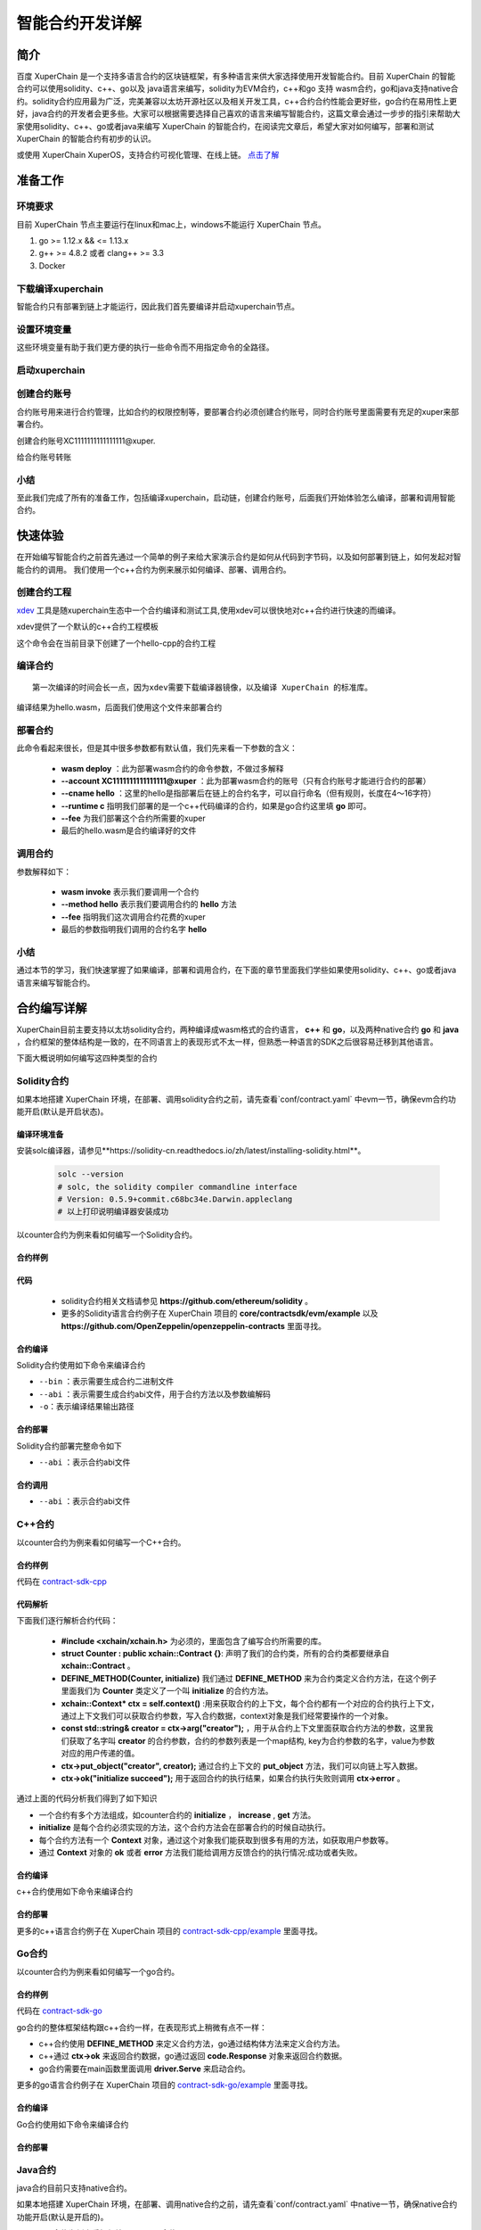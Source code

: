 
智能合约开发详解
==========================

简介
----------

百度 XuperChain 是一个支持多语言合约的区块链框架，有多种语言来供大家选择使用开发智能合约。目前 XuperChain 的智能合约可以使用solidity、c++、go以及 java语言来编写，solidity为EVM合约，c++和go 支持 wasm合约，go和java支持native合约。solidity合约应用最为广泛，完美兼容以太坊开源社区以及相关开发工具，c++合约合约性能会更好些，go合约在易用性上更好，java合约的开发者会更多些。大家可以根据需要选择自己喜欢的语言来编写智能合约，这篇文章会通过一步步的指引来帮助大家使用solidity、c++、go或者java来编写 XuperChain 的智能合约，在阅读完文章后，希望大家对如何编写，部署和测试 XuperChain 的智能合约有初步的认识。  

或使用 XuperChain XuperOS，支持合约可视化管理、在线上链。 `点击了解 <https://xchain.baidu.com/n/console#/xuperos/contracts?type=mine>`_ 

准备工作
------------

环境要求
^^^^^^^^^^^^

目前 XuperChain 节点主要运行在linux和mac上，windows不能运行 XuperChain 节点。

1. go >= 1.12.x && <= 1.13.x
#. g++ >= 4.8.2 或者 clang++ >= 3.3
#. Docker

下载编译xuperchain
^^^^^^^^^^^^^^^^^^^^^

智能合约只有部署到链上才能运行，因此我们首先要编译并启动xuperchain节点。

.. code-block:: bash
    :linenos:

    $ cd $HOME
    $ git clone https://github.com/xuperchain/xuperchain.git  xuperchain
    $ cd xuperchain
    $ git checkout v5.1.0
    $ make

设置环境变量
^^^^^^^^^^^^^^^^^^^^^^

这些环境变量有助于我们更方便的执行一些命令而不用指定命令的全路径。

.. code-block:: bash
    :linenos:
	# 替换为自己的xuperchain执行make后生成的out/bin 目录
    $ export PATH=$HOME/xuperchain/output:$PATH     

启动xuperchain
^^^^^^^^^^^^^^^^^^^^^^^^^^^

.. code-block:: bash
    :linenos:
	
    # 在v5.1之后，我们提供了方便的脚本进行环境部署
    $ cd output
    $ bash control.sh start
    ~/go/src/github.com/xuperchain/xuperchain/output/bin/xchain
    ~/go/src/github.com/xuperchain/xuperchain/output/conf/env.yaml
    stop xchain.
    ~/go/src/github.com/xuperchain/xuperchain/output/bin/xchain
    kill -15 3141595
    ....exit finish!
    stop succ
    Done!

创建合约账号
^^^^^^^^^^^^^^^^^^^^

合约账号用来进行合约管理，比如合约的权限控制等，要部署合约必须创建合约账号，同时合约账号里面需要有充足的xuper来部署合约。

创建合约账号XC1111111111111111@xuper.

.. code-block:: go
    :linenos:
	
    $ xchain-cli account new --account 1111111111111111 --fee 2000
    contract response:
            {
                "pm": {
                    "rule": 1,
                    "acceptValue": 1.0
                },
                "aksWeight": {
                    "dpzuVdosQrF2kmzumhVeFQZa1aYcdgFpN": 1.0
                }
            }
    The gas you cousume is: 1000
    The fee you pay is: 2000
    Tx id: d62704970705a2682e2bd2c5b4f791065871fd45f64c87815b91d8a00039de35
    account name: XC1111111111111111@xuper

给合约账号转账

.. code-block:: go
    :linenos:
	
    $ xchain-cli transfer --to XC1111111111111111@xuper --amount 100000000
    cd26657006f6f75f07bd53ad0a7fe74d76985cd592542d8cc87dc3fcdde115f5

小结
^^^^^^^^^^^^^

至此我们完成了所有的准备工作，包括编译xuperchain，启动链，创建合约账号，后面我们开始体验怎么编译，部署和调用智能合约。

快速体验
---------------

在开始编写智能合约之前首先通过一个简单的例子来给大家演示合约是如何从代码到字节码，以及如何部署到链上，如何发起对智能合约的调用。
我们使用一个c++合约为例来展示如何编译、部署、调用合约。

创建合约工程
^^^^^^^^^^^^^^^^^
`xdev <https://https://github.com/xuperchain/xdev.git>`_ 工具是随xuperchain生态中一个合约编译和测试工具,使用xdev可以很快地对c++合约进行快速的而编译。

.. code-block:: bash
    :linenos:

    $ git clone https://github.com/xuperchain/xdev.git
    $ make
    # 将xdev添加到PATH变量下
    $ export PATH=$HOME/xdev/bin:$PATH

xdev提供了一个默认的c++合约工程模板

.. code-block:: bash
    :linenos:
    
    $ xdev init hello-cpp

 
这个命令会在当前目录下创建了一个hello-cpp的合约工程

编译合约
^^^^^^^^^^^^^^^
::

    第一次编译的时间会长一点，因为xdev需要下载编译器镜像，以及编译 XuperChain 的标准库。


.. code-block:: bash
    :linenos:
	
    $ cd hello-cpp
    $ xdev build -o hello.wasm
    CC main.cc
    LD wasm


编译结果为hello.wasm，后面我们使用这个文件来部署合约

部署合约
^^^^^^^^^^^^^

.. code-block:: bash
    :linenos:
	
    $ xchain-cli wasm deploy --account XC1111111111111111@xuper --cname hello  --fee 5200000 --runtime c ./hello.wasm
    contract response: initialize succeed
    The gas you cousume is: 151875
    The fee you pay is: 5200000
    Tx id: 8c33a91c5cf564a28e7b62cad827ba91e19abf961702659dd8b70a3fb872bdf1


此命令看起来很长，但是其中很多参数都有默认值，我们先来看一下参数的含义：

    - **wasm deploy** ：此为部署wasm合约的命令参数，不做过多解释
    - **--account XC1111111111111111@xuper** ：此为部署wasm合约的账号（只有合约账号才能进行合约的部署）
    - **--cname hello** ：这里的hello是指部署后在链上的合约名字，可以自行命名（但有规则，长度在4～16字符）
    - **--runtime c** 指明我们部署的是一个c++代码编译的合约，如果是go合约这里填 **go** 即可。
    - **--fee** 为我们部署这个合约所需要的xuper
    - 最后的hello.wasm是合约编译好的文件

调用合约
^^^^^^^^^^^^^

.. code-block:: bash
    :linenos:
	
    $ xchain-cli wasm invoke --method hello --fee 110000 hello
    contract response: hello world
    The gas you cousume is: 35
    The fee you pay is: 110000
    Tx id: d8989ad1bfd2d08bd233b7a09a544cb07976fdf3429144c42f6166d28e9ff695


参数解释如下：

    - **wasm invoke** 表示我们要调用一个合约
    - **--method hello** 表示我们要调用合约的 **hello** 方法
    - **--fee** 指明我们这次调用合约花费的xuper
    - 最后的参数指明我们调用的合约名字 **hello**

小结
^^^^^^^^^^^^

通过本节的学习，我们快速掌握了如果编译，部署和调用合约，在下面的章节里面我们学些如果使用solidity、c++、go或者java语言来编写智能合约。

合约编写详解
---------------

XuperChain目前主要支持以太坊solidity合约，两种编译成wasm格式的合约语言， **c++** 和 **go**，以及两种native合约 **go** 和 **java** ，合约框架的整体结构是一致的，在不同语言上的表现形式不太一样，但熟悉一种语言的SDK之后很容易迁移到其他语言。

下面大概说明如何编写这四种类型的合约

Solidity合约
^^^^^^^^^^^^

如果本地搭建 XuperChain 环境，在部署、调用solidity合约之前，请先查看`conf/contract.yaml` 中evm一节，确保evm合约功能开启(默认是开启状态)。

.. code-block:: yaml
    :linenos:

    # evm合约配置
    evm:
        driver: "evm"
        enable: true     

编译环境准备
>>>>>>>>>>>>>

安装solc编译器，请参见**https://solidity-cn.readthedocs.io/zh/latest/installing-solidity.html**。

    .. code-block:: bash

        solc --version
        # solc, the solidity compiler commandline interface
        # Version: 0.5.9+commit.c68bc34e.Darwin.appleclang
        # 以上打印说明编译器安装成功

以counter合约为例来看如何编写一个Solidity合约。

合约样例
>>>>>>>>>>>>>


.. code-block:: c++
    :linenos:
	
    pragma solidity >=0.0.0;

    contract Counter {
        address owner;
        mapping (string => uint256) values;

        constructor() public{
            owner = msg.sender;
        }

        function increase(string memory key) public payable{
            values[key] = values[key] + 1;
        }

        function get(string memory key) view public returns (uint) {
            return values[key];
        }

        function getOwner() view public returns (address) {
            return owner;
        }

    }

代码
>>>>>>>>>>>>>>

    - solidity合约相关文档请参见 **https://github.com/ethereum/solidity** 。

    - 更多的Solidity语言合约例子在 XuperChain 项目的 **core/contractsdk/evm/example** 以及 **https://github.com/OpenZeppelin/openzeppelin-contracts** 里面寻找。

合约编译
>>>>>>>>>>>

Solidity合约使用如下命令来编译合约

.. code-block:: bash
    :linenos:
	
    # 通过solc编译合约源码
    $ solc --bin --abi Counter.sol -o .
    # 合约二进制文件和abi文件分别存放在当前目录下，Counter.bin和Counter.abi

- ``--bin`` ：表示需要生成合约二进制文件
- ``--abi`` ：表示需要生成合约abi文件，用于合约方法以及参数编解码
- ``-o``：表示编译结果输出路径

合约部署
>>>>>>>>>>>>>
Solidity合约部署完整命令如下

.. code-block:: bash
    :linenos:
	
    $ xchain-cli evm deploy --account XC1111111111111111@xuper --cname counterevm  --fee 5200000 Counter.bin --abi Counter.abi

- ``--abi`` ：表示合约abi文件

合约调用
>>>>>>>>>>>>>
.. code-block:: bash
    :linenos:
	
    # 合约increase方法调用
    $ xchain-cli evm invoke --method increase -a '{"key":"stones"}' counterevm --fee 22787517 --abi Counter.abi
    # 合约get方法调用
    $ xchain-cli evm query --method get -a '{"key":"stones"}' counterevm --abi Counter.abi

- ``--abi`` ：表示合约abi文件


C++合约
^^^^^^^^^^^^

以counter合约为例来看如何编写一个C++合约。

合约样例
>>>>>>>>>>>>>

代码在 `contract-sdk-cpp <https://github.com/xuperchain/contract-sdk-cpp/blob/main/example/counter.cc>`_


.. code-block:: c++
    :linenos:
	
    #include "xchain/xchain.h"
    struct Counter : public xchain::Contract {};
    DEFINE_METHOD(Counter, initialize) {
        xchain::Context* ctx = self.context();
        const std::string& creator = ctx->arg("creator");
        if (creator.empty()) {
            ctx->error("missing creator");
            return;
        }
        ctx->put_object("creator", creator);
        ctx->ok("initialize succeed");
    }
    DEFINE_METHOD(Counter, increase) {
        xchain::Context* ctx = self.context();
        const std::string& key = ctx->arg("key");
        std::string value;
        ctx->get_object(key, &value);
        int cnt = 0;
        cnt = atoi(value.c_str());
        char buf[32];
        snprintf(buf, 32, "%d", cnt + 1);
        ctx->put_object(key, buf);
        ctx->ok(buf);
    }
    DEFINE_METHOD(Counter, get) {
        xchain::Context* ctx = self.context();
        const std::string& key = ctx->arg("key");
        std::string value;
        if (ctx->get_object(key, &value)) {
            ctx->ok(value);
        } else {
            ctx->error("key not found");
        }
    }

代码解析
>>>>>>>>>>>>>>

下面我们逐行解析合约代码：

    - **#include <xchain/xchain.h>** 为必须的，里面包含了编写合约所需要的库。

    - **struct Counter : public xchain::Contract {}**: 声明了我们的合约类，所有的合约类都要继承自 **xchain::Contract** 。

    - **DEFINE_METHOD(Counter, initialize)** 我们通过 **DEFINE_METHOD** 来为合约类定义合约方法，在这个例子里面我们为 **Counter** 类定义了一个叫 **initialize** 的合约方法。

    - **xchain::Context* ctx = self.context()** :用来获取合约的上下文，每个合约都有一个对应的合约执行上下文，通过上下文我们可以获取合约参数，写入合约数据，context对象是我们经常要操作的一个对象。

    - **const std::string& creator = ctx->arg("creator");** ，用于从合约上下文里面获取合约方法的参数，这里我们获取了名字叫 **creator** 的合约参数，合约的参数列表是一个map结构, key为合约参数的名字，value为参数对应的用户传递的值。

    - **ctx->put_object("creator", creator);** 通过合约上下文的 **put_object** 方法，我们可以向链上写入数据。

    - **ctx->ok("initialize succeed");** 用于返回合约的执行结果，如果合约执行失败则调用 **ctx->error** 。

通过上面的代码分析我们得到了如下知识

- 一个合约有多个方法组成，如counter合约的 **initialize** ， **increase** , **get** 方法。
- **initialize** 是每个合约必须实现的方法，这个合约方法会在部署合约的时候自动执行。
- 每个合约方法有一个 **Context** 对象，通过这个对象我们能获取到很多有用的方法，如获取用户参数等。
- 通过 **Context** 对象的 **ok** 或者 **error** 方法我们能给调用方反馈合约的执行情况:成功或者失败。

合约编译
>>>>>>>>>>>

c++合约使用如下命令来编译合约

.. code-block:: bash
    :linenos:
	
    
    $ git clone https://github.com/xuperchain/contract-sdk-cpp.git 
    $ cd contract-sdk-cpp
    $ ./build.sh
    # 以上提供的是为contract-sdk-cpp仓库中提供的编译脚本，用户想编译自己的c++合约，可以参考该build.sh脚本

合约部署
>>>>>>>>>>>>>

.. code-block:: bash
    :linenos:
	
    $ xchain-cli wasm deploy --account XC1111111111111111@xuper --cname counterCpp -a '{"creator":"test"}'  --fee 52000000  ./counter.wasm

    # 合约调用
    $ xchain-cli wasm invoke --method increase -a '{"key":"test"}' counterCpp --fee 22787517

更多的c++语言合约例子在 XuperChain 项目的 `contract-sdk-cpp/example <https://github.com/xuperchain/contract-sdk-cpp>`_ 里面寻找。

Go合约
^^^^^^^^^^^^

以counter合约为例来看如何编写一个go合约。

合约样例
>>>>>>>>>>>>>

代码在 `contract-sdk-go <https://github.com/xuperchain/contract-sdk-go/tree/main/example/counter>`_

.. code-block:: go
    :linenos:
	
    package main
    import (
        "strconv"
        "github.com/xuperchain/xuperchain/core/contractsdk/go/code"
        "github.com/xuperchain/xuperchain/core/contractsdk/go/driver"
    )
    type counter struct{}
    func (c *counter) Initialize(ctx code.Context) code.Response {
        creator, ok := ctx.Args()["creator"]
        if !ok {
            return code.Errors("missing creator")
        }
        err := ctx.PutObject([]byte("creator"), creator)
        if err != nil {
            return code.Error(err)
        }
        return code.OK(nil)
    }
    func (c *counter) Increase(ctx code.Context) code.Response {
        key, ok := ctx.Args()["key"]
        if !ok {
            return code.Errors("missing key")
        }
        value, err := ctx.GetObject(key)
        cnt := 0
        if err == nil {
            cnt, _ = strconv.Atoi(string(value))
        }
        cntstr := strconv.Itoa(cnt + 1)
        err = ctx.PutObject(key, []byte(cntstr))
        if err != nil {
            return code.Error(err)
        }
        return code.OK([]byte(cntstr))
    }
    func (c *counter) Get(ctx code.Context) code.Response {
        key, ok := ctx.Args()["key"]
        if !ok {
            return code.Errors("missing key")
        }
        value, err := ctx.GetObject(key)
        if err != nil {
            return code.Error(err)
        }
        return code.OK(value)
    }
    func main() {
        driver.Serve(new(counter))
    }


go合约的整体框架结构跟c++合约一样，在表现形式上稍微有点不一样：

- c++合约使用 **DEFINE_METHOD** 来定义合约方法，go通过结构体方法来定义合约方法。
- c++通过 **ctx->ok** 来返回合约数据，go通过返回 **code.Response** 对象来返回合约数据。
- go合约需要在main函数里面调用 **driver.Serve** 来启动合约。

更多的go语言合约例子在 XuperChain 项目的 `contract-sdk-go/example <https://github.com/xuperchain/contract-sdk-go/tree/main/example>`_ 里面寻找。

合约编译
>>>>>>>>>>>

Go合约使用如下命令来编译合约

.. code-block:: go
    :linenos:
	
    $ git clone https://github.com/xuperchain/contract-sdk-go.git       // 如果只需要测试，可将该合约代码复制下来
    $ cd contract-sdk-go/example/counter
    $ go build -o hello


合约部署
>>>>>>>>>>>>>

.. code-block:: bash
    :linenos:
	
    # 合约部署
    $ xchain-cli native deploy --account XC1111111111111111@xuper --cname counterGo -a '{"creator":"test"}'  --fee 52000000 --runtime go ./hello

    # 合约调用
    $ xchain-cli native invoke --method increase -a '{"key":"test"}' helloGo --fee 22787517

Java合约
^^^^^^^^^^^^

java合约目前只支持native合约。

如果本地搭建 XuperChain 环境，在部署、调用native合约之前，请先查看`conf/contract.yaml` 中native一节，确保native合约功能开启(默认是开启的)。

.. code-block:: yaml
    :linenos:

    # 管理native合约的配置
    native:
        enable: true

以counter合约为例来看如何编写一个java合约。        

编译环境准备
>>>>>>>>>>>>>

编译Java sdk：Java版本不低于Java1.8版本
    
包管理器：maven，mvn版本3.6+

    .. code-block:: bash

        # 编译java sdk
        cd contractsdk/java
        mvn install -f pom.xml
        # 产出二进制文件target/java-contract-sdk-0.1.0.jar，并自动安装到mvn本地仓库下

合约样例
>>>>>>>>>>>>>

代码在 `contract-sdk-java/example <https://github.com/xuperchain/contract-sdk-py/tree/main/example/counter/Counter.java>`_

.. code-block:: java
    :linenos:
	
    package com.baidu.xuper.example;

    import java.math.BigInteger;

    import com.baidu.xuper.Context;
    import com.baidu.xuper.Contract;
    import com.baidu.xuper.ContractMethod;
    import com.baidu.xuper.Driver;
    import com.baidu.xuper.Response;

    /**
    * Counter
    */
    public class Counter implements Contract {

        @Override
        @ContractMethod
        public Response initialize(Context ctx) {
            return Response.ok("ok".getBytes());
        }

        @ContractMethod
        public Response increase(Context ctx) {
            byte[] key = ctx.args().get("key");
            if (key == null) {
                return Response.error("missing key");
            }
            BigInteger counter;
            byte[] value = ctx.getObject(key);
            if (value != null) {
                counter = new BigInteger(value);
            } else {
                ctx.log("key " + new String(key) + " not found, initialize to zero");
                counter = BigInteger.valueOf(0);
            }
            ctx.log("get value " + counter.toString());
            counter = counter.add(BigInteger.valueOf(1));
            ctx.putObject(key, counter.toByteArray());

            return Response.ok(counter.toString().getBytes());
        }

        @ContractMethod
        public Response get(Context ctx) {
            byte[] key = ctx.args().get("key");
            if (key == null) {
                return Response.error("missing key");
            }
            BigInteger counter;
            byte[] value = ctx.getObject(key);
            if (value != null) {
                counter = new BigInteger(value);
            } else {
                return Response.error("key " + new String(key) + " not found)");
            }
            ctx.log("get value " + counter.toString());

            return Response.ok(counter.toString().getBytes());
        }

        public static void main(String[] args) {
            Driver.serve(new Counter());
        }
    }


java合约的整体框架结构跟c++、go合约一样，在表现形式上稍微有点不一样：

- c++合约使用 **DEFINE_METHOD** 来定义合约方法，go通过结构体方法来定义合约方法，java通过定义class类方法来定义合约。
- c++通过 **ctx->ok** 来返回合约数据，go通过返回 **code.Response** 对象来返回合约数据，java通过 **Response.ok** 来返回合约数据。
- java合约需要在main函数里面调用 **Driver.serve** 来启动合约。

更多的java语言合约例子在 XuperChain 项目的 **core/contractsdk/java/example** 里面寻找。

合约编译
>>>>>>>>>>>

java合约使用如下命令来编译合约

.. code-block:: bash

    cd contractsdk/java/example/counter
    mvn package -f pom.xml
    # 产出二进制文件target/counter-0.1.0-jar-with-dependencies.jar，用于合约部署


合约部署
>>>>>>>>>>>>>
native合约和wasm合约在合约部署和合约执行上通过 **native** 和 **wasm** 字段进行区分。

不同语言的合约通过 **--runtime** 参数进行指定，完整命令如下。

.. code-block:: bash

    # 部署golang native合约
    xchain-cli native deploy --account XC1111111111111111@xuper --fee 15587517 --runtime java counter-0.1.0-jar-with-dependencies.jar --cname javacounter
    
- ``--runtime c`` ：表示部署的是c++合约
- ``--runtime go`` ：表示部署的是golang合约
- ``--runtime java``：表示部署的是java合约


java合约的调用跟c++、go合约参数一致。

小结
^^^^^^^^^

在这个章节里面我们学习了如何使用solidity、c++、go和java语言来编写合约，更多的合约例子可以在对应语言SDK的example目录里面寻找，在下一章节我们学习如果给合约编写单元测试。

合约单测
-----------

如果每次测试合约都需要部署到链上再发起调用会特别麻烦，xdev工具提供了单测能力，可以脱离链上环境运行合约。

test目录下放着合约测试文件，文件以 .test.js结尾，可以有多个测试文件。
以hello-cpp目录下的test/hello.test.js为例，文件内容如下:

.. code-block:: c++
    :linenos:
	
    var assert = require("assert");
    Test("hello", function (t) {
        var contract;
        t.Run("deploy", function (tt) {
            contract = xchain.Deploy({
                name: "hello",
                code: "../hello.wasm",
                lang: "c",
                init_args: {}
            })
        });
        t.Run("invoke", function (tt) {
            resp = contract.Invoke("hello", {});
            assert.equal(resp.Body, "hello world");
        })
    })


使用Test函数来定义测试case，hello为测试名字, 匿名js function作为测试的body。
全局对象xchain是我们跟xchain环境打交道的入口，xchain.Deploy用来部署一个合约到xchain环境，返回的contract对象，调用contract.Invoke方法即可调用合约。
Deploy和Invoke方法都是通过抛出异常的方式来处理错误，测试框架会自动捕获错误来结束测试case。t.Run可以定义子测试case。

使用如下命令来启动测试

.. code-block:: bash
    :linenos:
	
    $ cd hello-cpp
    $ xdev test # 测试test目录下的所有case
    === RUN   hello
    === RUN   hello/deploy
    === RUN   hello/invoke
    --- PASS: hello (0.11s)
        --- PASS: hello/deploy (0.07s)
        --- PASS: hello/invoke (0.02s)
    PASS



VSCode编辑器集成
-------------------------

配置编译和测试task
^^^^^^^^^^^^^^^^^^^^^

为了方便在vscode里面编译和测试合约，在 **.vscode/tasks.json** 里面添加如下内容

.. code-block:: json
    :linenos:
	
    {
        // See https://go.microsoft.com/fwlink/?LinkId=733558
        // for the documentation about the tasks.json format
        "version": "2.0.0",
        "tasks": [
            {
                "label": "xdev build",
                "type": "shell",
                "command": "xdev build -p",
                "options": {
                    "cwd": "${workspaceFolder}"
                },
                "group": {
                    "kind": "build",
                    "isDefault": true
                }
            },
            {
                "label": "xdev test",
                "type": "shell",
                "command": "xdev test",
                "options": {
                    "cwd": "${workspaceFolder}"
                }
            }
        ]
    }



编译合约
^^^^^^^^^^^^^^

Run Build Task(⇧⌘B)来启动构建

.. image:: ../images/xdev-build1.gif
    :align: center

跑合约单测
^^^^^^^^^^^^^

调用Run Task命令之后，选择xdev test来触发单元测试

.. image:: ../images/xdev-test.gif
    :align: center


代码补全
^^^^^^^^^^^^^^

为了让vscode帮我们自动补全代码，需要做如下配置，在项目的.vscode/settings.json文件里面加上这一个配置

.. code-block:: go
    :linenos:
	
    {
        "C_Cpp.default.compileCommands": "${workspaceFolder}/compile_commands.json"
    }


之后就能用vscode的自动补全功能了.

开放网络集成环境
---------------------

 XuperChain 开放网络是基于百度自研底层技术搭建的区块链基础服务网络，符合中国标准，超级节点遍布全国，区块链网络完全开放，为用户提供区块链快速部署和运行的环境，最低2元钱就用上的区块链服务，让信任链接更加便利。

 XuperChain 开放网络为开发者提供了合约开发、编译、部署、管理的一站式可视化集成环境，下面介绍如何在开放网络上开发部署智能合约。

.. image:: ../images/xuperos-dashboard.png
    :align: center

账户注册
^^^^^^^^^^^^

    1. 在 XuperChain 官网 https://xchain.baidu.com/ 使用百度账号登录，如果没有百度账号请先注册。
    #. 进入 XuperChain 开放网络控制台，第一次登录的用户，平台会为用户创建区块链账户，请按照创建账户指引文档完成安全码设置，并记录自己的助记词和私钥。

.. image:: ../images/xuperos-create-account.png
    :align: center
	
创建合约账户
^^^^^^^^^^^^^^^^

    1. 在工作台，选择「开放网络 —> 合约管理」，点击「创建合约账户」
    #. 进入创建合约账户页，输入安全码后点击「确认创建」，系统自动生成账户名称后，即创建完毕 
	
.. image:: ../images/xuperos-no-account.png
    :align: center
	
	
合约开发和部署
^^^^^^^^^^^^^^^^

    1. 在工作台，选择「开放网络 —> 合约管理」，点击「创建智能合约」

    #. 进入新页面，按要求填写基本信息、编辑合约代码，编译成功后点击「安装」，即可进入合约安装(部署)流程。 合约代码编译有两种方式：
	
       + 模板合约；选择模板后，只需在模板代码中填写相关参数即可（参考模板详情完成参数填写）
       + 自定义合约；在编辑器内完成C++语言的合约编辑即可

.. image:: ../images/xuperos-create-contract.png
    :align: center

3. 进入安装流程，用户需按合约代码完成预执行操作。点击「开始验证」，执行通过会进入安装确认页

        + 模板合约；系统会提供模板的函数，只需填写参数即可（可参考模板详情）
        + 自定义合约；根据页面操作说明，完成函数、参数填写 

.. image:: ../images/xuperos-install-contract.png
    :align: center

4. 进入确认安装页，页面显示安装合约预计消耗的余额。点击「安装合约」将合约上链，上链过程需要等待10S左右。安装完成后，在合约管理列表中可看到合约状态变更为‘安装成功’，即该合约已完成安装。


合约调用
^^^^^^^^^^^^

目前开放网络支持通过Go和Javascript两种SDK调用智能合约。

    - Go SDK：https://github.com/xuperchain/xuper-java-sdk
    - Javascript SDK：https://github.com/xuperchain/xuper-sdk-js

结语
-------

通过上面的学习，相信大家已经掌握了如何编写 XuperChain 智能合约的方法，想要更深入了解 XuperChain ，可以通过访问 XuperChain 开源项目 https://github.com/xuperchain/xuperchain 来获取更多的学习资料。

